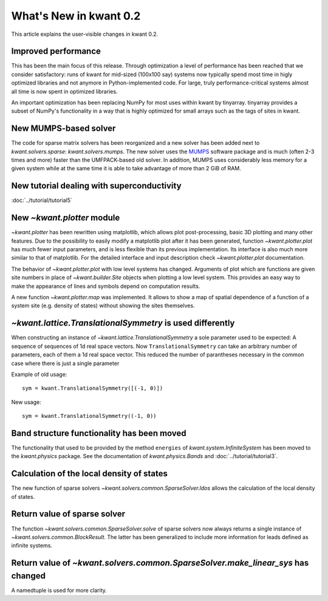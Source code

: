 What's New in kwant 0.2
=======================

This article explains the user-visible changes in kwant 0.2.

Improved performance
--------------------
This has been the main focus of this release.  Through optimization a level of
performance has been reached that we consider satisfactory: runs of kwant for
mid-sized (100x100 say) systems now typically spend most time in higly
optimized libraries and not anymore in Python-implemented code.  For large,
truly performance-critical systems almost all time is now spent in optimized
libraries.

An important optimization has been replacing NumPy for most uses within kwant
by tinyarray.  tinyarray provides a subset of NumPy's functionality in a way
that is highly optimized for small arrays such as the tags of sites in kwant.

New MUMPS-based solver
----------------------
The code for sparse matrix solvers has been reorganized and a new solver has
been added next to `kwant.solvers.sparse`: `kwant.solvers.mumps`.  The new
solver uses the `MUMPS <http://graal.ens-lyon.fr/MUMPS/>`_ software package and
is much (often 2-3 times and more) faster than the UMFPACK-based old solver.
In addition, MUMPS uses considerably less memory for a given system while at
the same time it is able to take advantage of more than 2 GiB of RAM.

New tutorial dealing with superconductivity
-------------------------------------------
:doc:`../tutorial/tutorial5`

New `~kwant.plotter` module
---------------------------
`~kwant.plotter` has been rewritten using matplotlib, which allows
plot post-processing, basic 3D plotting and many other features. Due to the
possibility to easily modify a matplotlib plot after it has been generated,
function `~kwant.plotter.plot` has much fewer input parameters, and is less
flexible than its previous implementation. Its interface is also much more
similar to that of matplotlib. For the detailed interface and input
description check `~kwant.plotter.plot` documentation.

The behavior of `~kwant.plotter.plot` with low level systems has changed.
Arguments of plot which are functions are given site numbers in place of
`~kwant.builder.Site` objects when plotting a low level system.  This
provides an easy way to make the appearance of lines and symbols depend on
computation results.

A new function `~kwant.plotter.map` was implemented. It allows to show a map of
spatial dependence of a function of a system site (e.g. density of states)
without showing the sites themselves.

`~kwant.lattice.TranslationalSymmetry` is used differently
----------------------------------------------------------
When constructing an instance of `~kwant.lattice.TranslationalSymmetry` a sole
parameter used to be expected: A sequence of sequences of 1d real space
vectors.  Now ``TranslationalSymmetry`` can take an arbitrary number of
parameters, each of them a 1d real space vector.  This reduced the number of
parantheses necessary in the common case where there is just a single parameter

Example of old usage::

    sym = kwant.TranslationalSymmetry([(-1, 0)])

New usage::

    sym = kwant.TranslationalSymmetry((-1, 0))

Band structure functionality has been moved
-------------------------------------------
The functionality that used to be provided by the method ``energies`` of
`kwant.system.InfiniteSystem` has been moved to the `kwant.physics` package.
See the documentation of `kwant.physics.Bands` and
:doc:`../tutorial/tutorial3`.

Calculation of the local density of states
------------------------------------------
The new function of sparse solvers `~kwant.solvers.common.SparseSolver.ldos`
allows the calculation of the local density of states.

Return value of sparse solver
-----------------------------
The function `~kwant.solvers.common.SparseSolver.solve` of sparse solvers now
always returns a single instance of `~kwant.solvers.common.BlockResult`.  The
latter has been generalized to include more information for leads defined as
infinite systems.

Return value of `~kwant.solvers.common.SparseSolver.make_linear_sys` has changed
--------------------------------------------------------------------------------
A namedtuple is used for more clarity.
